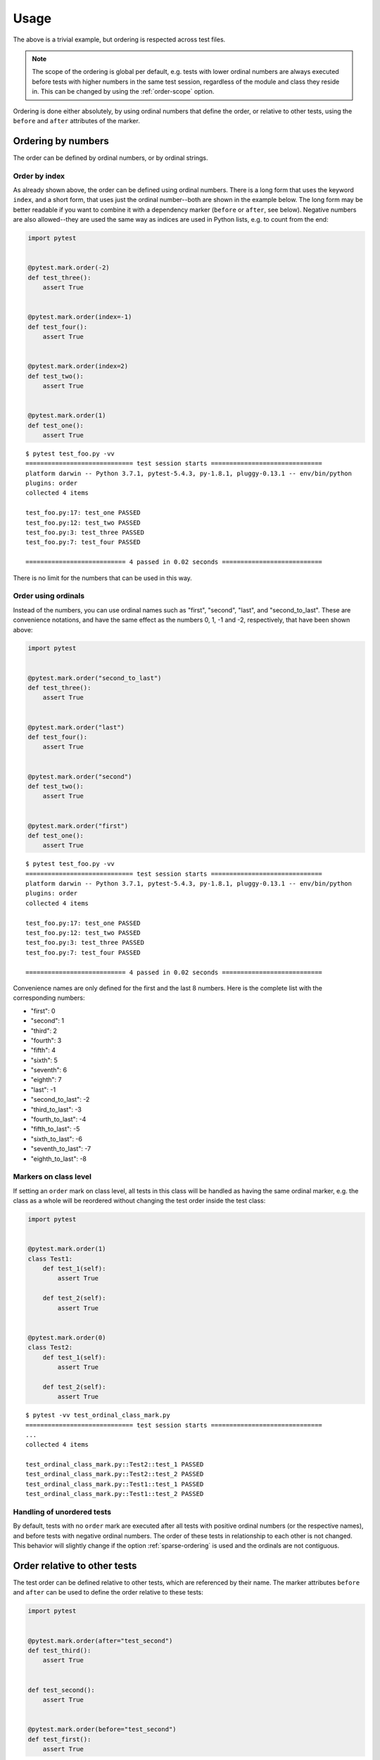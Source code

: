 Usage
=====
The above is a trivial example, but ordering is respected across test files.

.. note::
  The scope of the ordering is global per default, e.g. tests with lower
  ordinal numbers are always executed before tests with higher numbers in
  the same test session, regardless of the module and class they reside in.
  This can be changed by using the :ref:`order-scope` option.

Ordering is done either absolutely, by using ordinal numbers that define the
order, or relative to other tests, using the ``before`` and ``after``
attributes of the marker.

Ordering by numbers
-------------------
The order can be defined by ordinal numbers, or by ordinal strings.

Order by index
~~~~~~~~~~~~~~
As already shown above, the order can be defined using ordinal numbers.
There is a long form that uses the keyword ``index``, and a short form, that
uses just the ordinal number--both are shown in the example below. The long
form may be better readable if you want to combine it with a dependency marker
(``before`` or ``after``, see below).
Negative numbers are also allowed--they are used the same way as indices
are used in Python lists, e.g. to count from the end:

.. code:: python

 import pytest


 @pytest.mark.order(-2)
 def test_three():
     assert True


 @pytest.mark.order(index=-1)
 def test_four():
     assert True


 @pytest.mark.order(index=2)
 def test_two():
     assert True


 @pytest.mark.order(1)
 def test_one():
     assert True

::

    $ pytest test_foo.py -vv
    ============================= test session starts ==============================
    platform darwin -- Python 3.7.1, pytest-5.4.3, py-1.8.1, pluggy-0.13.1 -- env/bin/python
    plugins: order
    collected 4 items

    test_foo.py:17: test_one PASSED
    test_foo.py:12: test_two PASSED
    test_foo.py:3: test_three PASSED
    test_foo.py:7: test_four PASSED

    =========================== 4 passed in 0.02 seconds ===========================

There is no limit for the numbers that can be used in this way.

Order using ordinals
~~~~~~~~~~~~~~~~~~~~

Instead of the numbers, you can use ordinal names such as "first", "second",
"last", and "second_to_last". These are convenience notations, and have the
same effect as the numbers 0, 1, -1 and -2, respectively, that have been shown
above:

.. code:: python

 import pytest


 @pytest.mark.order("second_to_last")
 def test_three():
     assert True


 @pytest.mark.order("last")
 def test_four():
     assert True


 @pytest.mark.order("second")
 def test_two():
     assert True


 @pytest.mark.order("first")
 def test_one():
     assert True

::

    $ pytest test_foo.py -vv
    ============================= test session starts ==============================
    platform darwin -- Python 3.7.1, pytest-5.4.3, py-1.8.1, pluggy-0.13.1 -- env/bin/python
    plugins: order
    collected 4 items

    test_foo.py:17: test_one PASSED
    test_foo.py:12: test_two PASSED
    test_foo.py:3: test_three PASSED
    test_foo.py:7: test_four PASSED

    =========================== 4 passed in 0.02 seconds ===========================

Convenience names are only defined for the first and the last 8 numbers.
Here is the complete list with the corresponding numbers:

- "first": 0
- "second": 1
- "third": 2
- "fourth": 3
- "fifth": 4
- "sixth": 5
- "seventh": 6
- "eighth": 7
- "last": -1
- "second_to_last": -2
- "third_to_last": -3
- "fourth_to_last": -4
- "fifth_to_last": -5
- "sixth_to_last": -6
- "seventh_to_last": -7
- "eighth_to_last": -8

Markers on class level
~~~~~~~~~~~~~~~~~~~~~~
If setting an ``order`` mark on class level, all tests in this class will be
handled as having the same ordinal marker, e.g. the class as a whole will be
reordered without changing the test order inside the test class:

.. code:: python

    import pytest


    @pytest.mark.order(1)
    class Test1:
        def test_1(self):
            assert True

        def test_2(self):
            assert True


    @pytest.mark.order(0)
    class Test2:
        def test_1(self):
            assert True

        def test_2(self):
            assert True

::

    $ pytest -vv test_ordinal_class_mark.py
    ============================= test session starts ==============================
    ...
    collected 4 items

    test_ordinal_class_mark.py::Test2::test_1 PASSED
    test_ordinal_class_mark.py::Test2::test_2 PASSED
    test_ordinal_class_mark.py::Test1::test_1 PASSED
    test_ordinal_class_mark.py::Test1::test_2 PASSED


Handling of unordered tests
~~~~~~~~~~~~~~~~~~~~~~~~~~~
By default, tests with no ``order`` mark are executed after all tests with
positive ordinal numbers (or the respective names), and before tests with
negative ordinal numbers. The order of these tests in relationship to each
other is not changed. This behavior will slightly change if the option
:ref:`sparse-ordering` is used and the ordinals are not contiguous.


Order relative to other tests
-----------------------------

The test order can be defined relative to other tests, which are referenced
by their name. The marker attributes ``before`` and ``after`` can be used to
define the order relative to these tests:

.. code:: python

 import pytest


 @pytest.mark.order(after="test_second")
 def test_third():
     assert True


 def test_second():
     assert True


 @pytest.mark.order(before="test_second")
 def test_first():
     assert True

::

    $ pytest test_foo.py -vv
    ============================= test session starts ==============================
    platform darwin -- Python 3.7.1, pytest-5.4.3, py-1.8.1, pluggy-0.13.1 -- env/bin/python
    plugins: order
    collected 3 items

    test_foo.py:11: test_first PASSED
    test_foo.py:7: test_second PASSED
    test_foo.py:4: test_third PASSED

    =========================== 4 passed in 0.02 seconds ===========================

Referencing of tests in other classes or modules
~~~~~~~~~~~~~~~~~~~~~~~~~~~~~~~~~~~~~~~~~~~~~~~~
If a test is referenced using the unqualified test name as shown in the
example above, the test is assumed to be in the current module and the current
class, if any. For tests in other classes in the same module the class name
with a ``::`` suffix has to be prepended to the test name:

.. code:: python

 import pytest


 class TestA:
     @pytest.mark.order(after="TestB::test_c")
     def test_a(self):
         assert True

     def test_b(self):
         assert True


 class TestB:
     def test_c(self):
         assert True

If the referenced test lives in another module, you have to use the nodeid
of the test, or a part of the nodeid that is sufficient to make it uniquely
identifiable (the nodeid is the test ID that pytest prints if you run it with
the ``-v`` option).
Let's say we have the following module and test layout::

  test_module_a.py
      TestA
          test_a
          test_b
  test_module_b.py
      test_a
      test_b
  test_module_c
      test_submodule.py
          test_1
          test_2

Suppose the tests in ``test_module_b`` shall depend on tests in the other
modules, this could be expressed like:

**test_module_b.py**

.. code:: python

 import pytest


 @pytest.mark.order(after="test_module_a.py::TestA::test_a")
 def test_a():
     assert True


 @pytest.mark.order(before="test_module_c/test_submodule.py::test_2")
 def test_b():
     assert True

If an unknown test is referenced, a warning is issued and the execution
order of the test in is not changed.

Markers on class level
~~~~~~~~~~~~~~~~~~~~~~
As for ordinal markers, markers on class level are handled as if they are set
to each individual test in the class. Additionally to referencing single
tests, you can also reference test classes if using the ``before`` or
``after`` marker attributes:

.. code:: python

    import pytest


    @pytest.mark.order(after="Test2")
    class Test1:
        def test_1(self):
            assert True

        def test_2(self):
            assert True


    class Test2:
        def test_1(self):
            assert True

        def test_2(self):
            assert True

In this case, the tests in the marked class will be ordered behind all tests
in the referenced class::

    $ pytest -vv test_relative_class_mark.py
    ============================= test session starts ==============================
    ...
    collected 4 items

    test_relative_class_marker.py::Test2::test_1 PASSED
    test_relative_class_marker.py::Test2::test_2 PASSED
    test_relative_class_marker.py::Test1::test_1 PASSED
    test_relative_class_marker.py::Test1::test_2 PASSED

Combination of absolute and relative ordering
~~~~~~~~~~~~~~~~~~~~~~~~~~~~~~~~~~~~~~~~~~~~~
If you combine absolute and relative order markers, the ordering is first done
for the absolute markers (e.g. the ordinals), and afterwards for the relative
ones. This means that relative ordering always takes preference:

.. code:: python

 import pytest


 @pytest.mark.order(index=0, after="test_second")
 def test_first():
     assert True


 @pytest.mark.order(1)
 def test_second():
     assert True

In this case, ``test_second`` will be executed before ``test_first``,
regardless of the ordinal markers.

Several relationships for the same marker
~~~~~~~~~~~~~~~~~~~~~~~~~~~~~~~~~~~~~~~~~
If you need to order a certain test relative to more than one other test, you
can add more than one test name to the ``before`` or ``after`` marker
attributes by using a list or tuple of test names:

.. code:: python

 import pytest


 @pytest.mark.order(after=["test_second", "other_module.py::test_other"])
 def test_first():
     assert True


 def test_second():
     assert True

This will ensure that ``test_first`` is executed both after ``test_second``
and after ``test_other`` which resides in the module ``other_module.py``.

Relationships with parameterized tests
~~~~~~~~~~~~~~~~~~~~~~~~~~~~~~~~~~~~~~
If you want to reference parametrized tests, you can just use the test name
without the parameter part, for example:

.. code:: python

 import pytest


 @pytest.mark.order(after=["test_second"])
 def test_first():
     assert True


 @pytest.parametrize(param, [1, 2, 3])
 def test_second(param):
     assert True

Note that using the fully qualified test name, which would include the
parameter (in this case ``test_second[1]``, ``test_second[2]`` etc) is not
supported.


Multiple test order markers
---------------------------
More than one order marker can be set for the test.
In this scenario test will be executed several times in the defined order.

Combination of absolute and relative ordering
~~~~~~~~~~~~~~~~~~~~~~~~~~~~~~~~~~~~~~~~~~~~~
.. code:: python

 import pytest


 @pytest.mark.order(1)
 @pytest.mark.order(-1)
 def test_one_and_seven():
     pass


 @pytest.mark.order(2)
 @pytest.mark.order(-2)
 def test_two_and_six():
     pass


 def test_four():
     pass


 @pytest.mark.order(before="test_four")
 @pytest.mark.order(after="test_four")
 def test_three_and_five():
     pass

When a test has multiple order markers, each marker turns into a pytest ``ParameterSet``,
so it will be run multiple times.

::

    ============================= test session starts =============================
    collecting ... collected 7 items
    test_multiple_markers.py::test_one_and_seven[index=1]
    test_multiple_markers.py::test_two_and_six[index=2]
    test_multiple_markers.py::test_three_and_five[before=test_four]
    test_multiple_markers.py::test_four
    test_multiple_markers.py::test_three_and_five[after=test_four]
    test_multiple_markers.py::test_two_and_six[index=-2]
    test_multiple_markers.py::test_one_and_seven[index=-1]
    ============================== 7 passed in 0.02s ==============================


Parametrized tests
~~~~~~~~~~~~~~~~~~
Although multiple test order markers create their own parametrization, it can be used with parametrized tests.

.. code:: python

 import pytest


 @pytest.mark.order(1)
 @pytest.mark.order(3)
 @pytest.mark.parametrize("foo", ["aaa", "bbb"])
 def test_one_and_three(foo):
     pass


 @pytest.mark.order(4)
 @pytest.mark.parametrize("bar", ["bbb", "ccc"])
 @pytest.mark.order(2)
 def test_two_and_four(bar):
     pass

::

    collecting ... collected 8 items
    test_multiple_markers.py::test_one_and_three[index=1-aaa] PASSED         [ 12%]
    test_multiple_markers.py::test_one_and_three[index=1-bbb] PASSED         [ 25%]
    test_multiple_markers.py::test_two_and_four[index=2-bbb] PASSED          [ 37%]
    test_multiple_markers.py::test_two_and_four[index=2-ccc] PASSED          [ 50%]
    test_multiple_markers.py::test_one_and_three[index=3-aaa] PASSED         [ 62%]
    test_multiple_markers.py::test_one_and_three[index=3-bbb] PASSED         [ 75%]
    test_multiple_markers.py::test_two_and_four[index=4-bbb] PASSED          [ 87%]
    test_multiple_markers.py::test_two_and_four[index=4-ccc] PASSED          [100%]
    ============================== 8 passed in 0.02s ==============================
